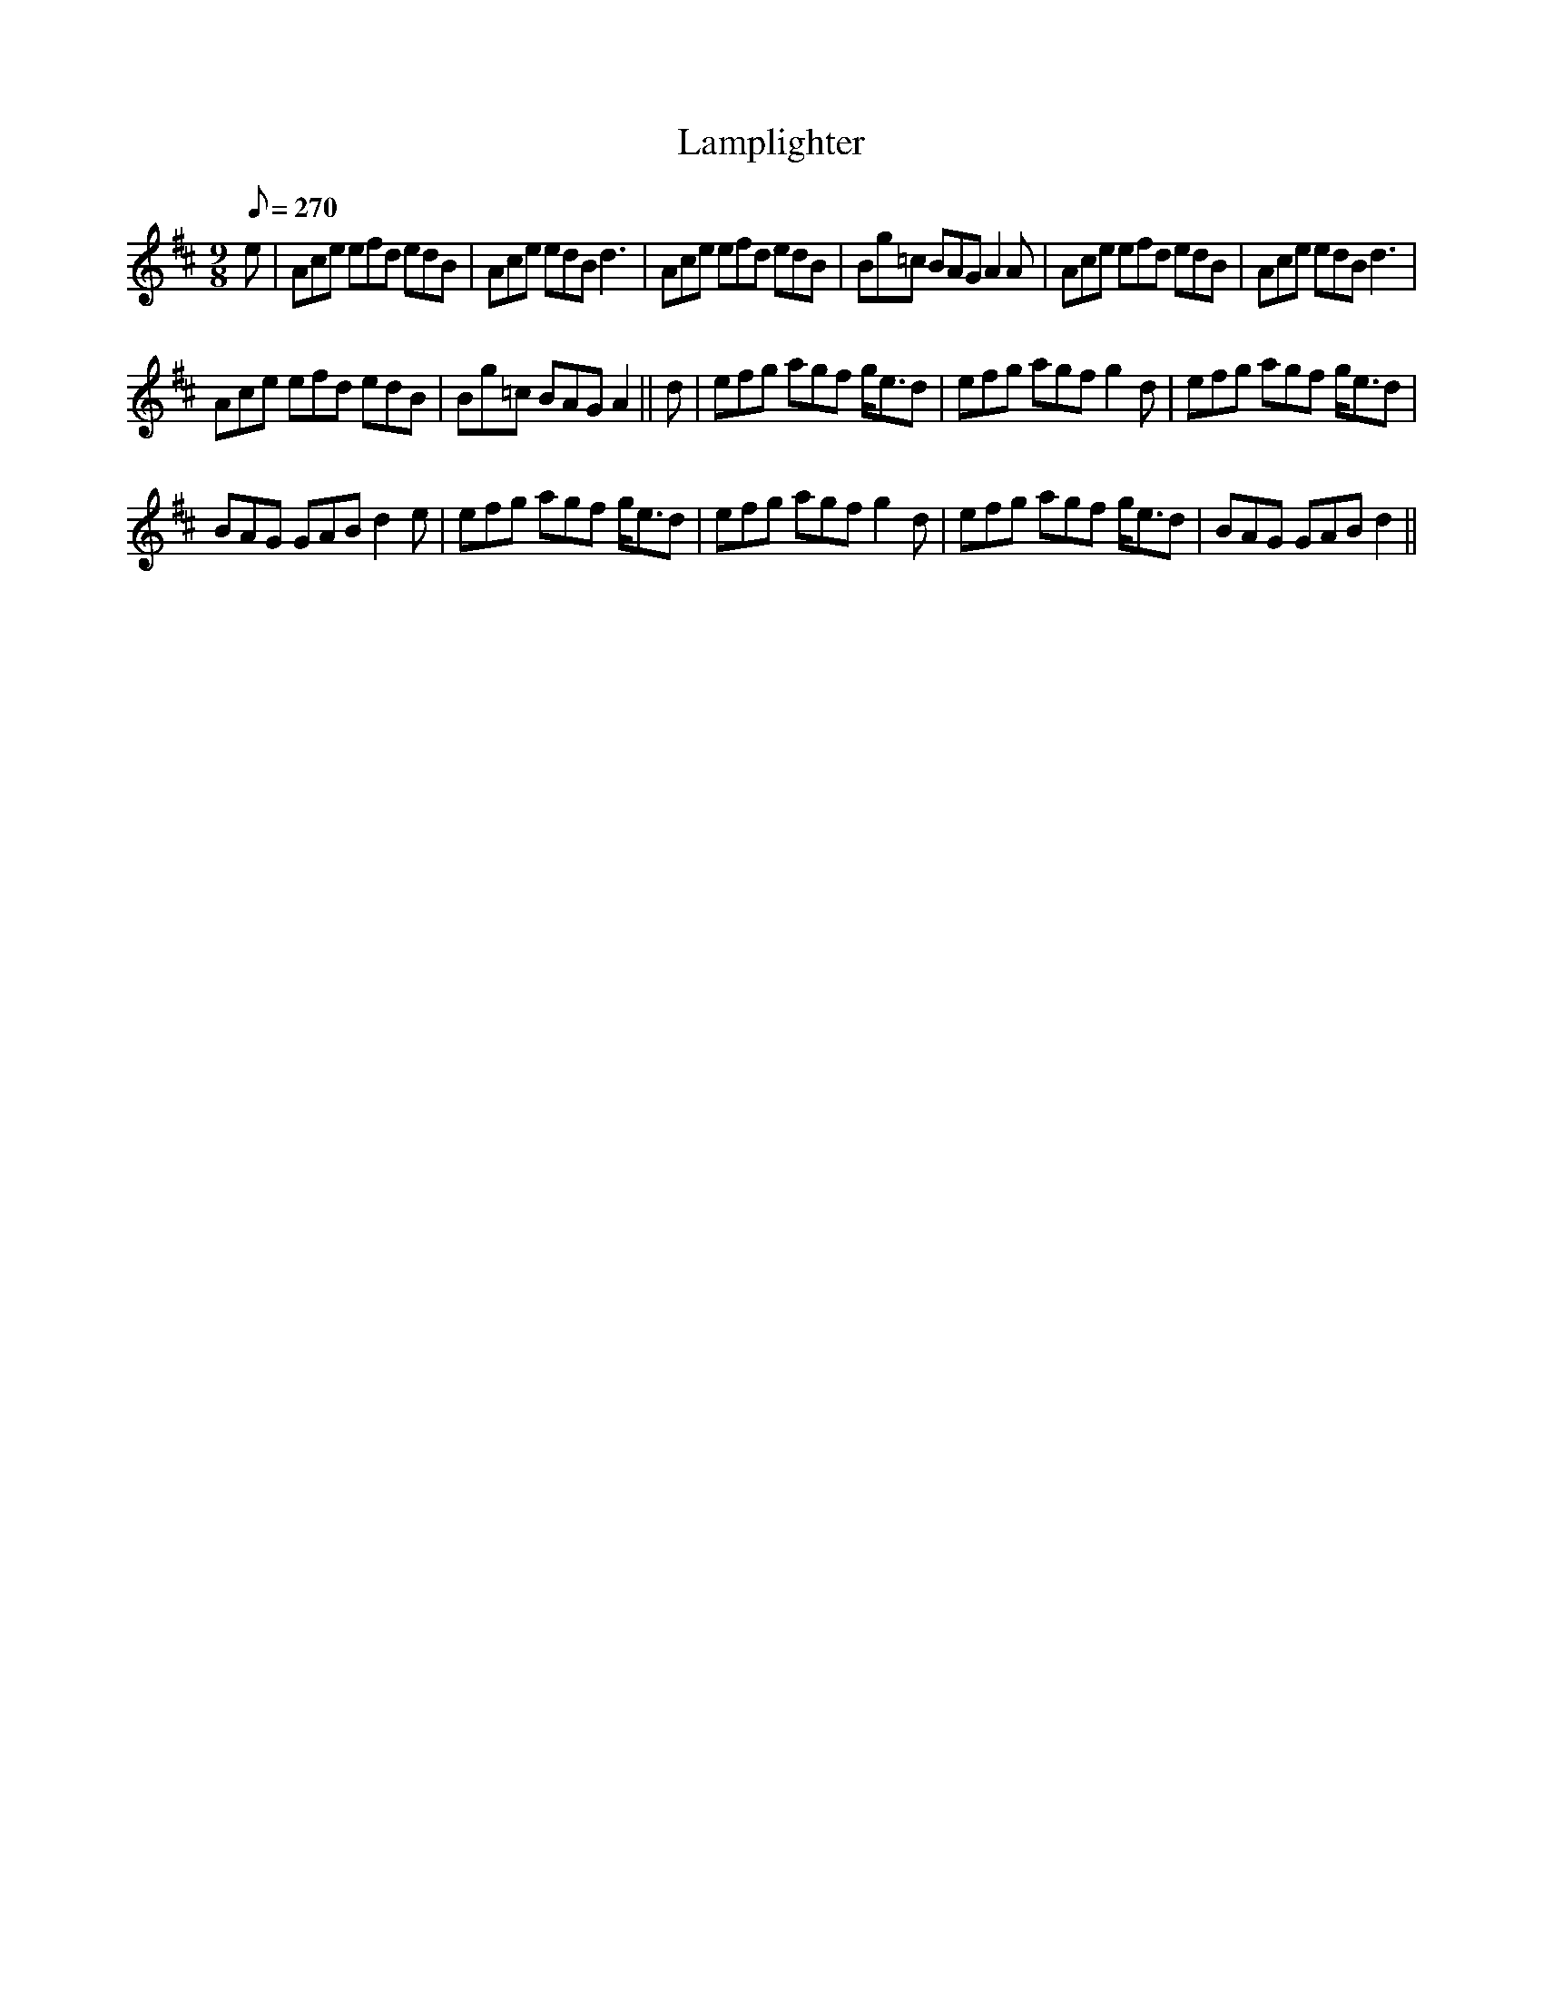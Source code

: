 X:402
T:Lamplighter
S:Bruce & Emmett's Drummers and Fifers Guide (1862), p. 40, Afternoon Duty
M:9/8
L:1/8
Q:1/8=270
K:D
%%MIDI program 72
%%MIDI transpose 8
%%MIDI ratio 3 1
e|Ace efd edB|Ace edB d3|Ace efd edB|Bg=c BAG A2A|Ace efd edB|Ace edB d3|
Ace efd edB|Bg=c BAG A2||d|efg agf g<ed|efg agf g2d|efg agf g<ed|
BAG GAB d2e|efg agf g<ed|efg agf g2d|efg agf g<ed|BAG GAB d2||
